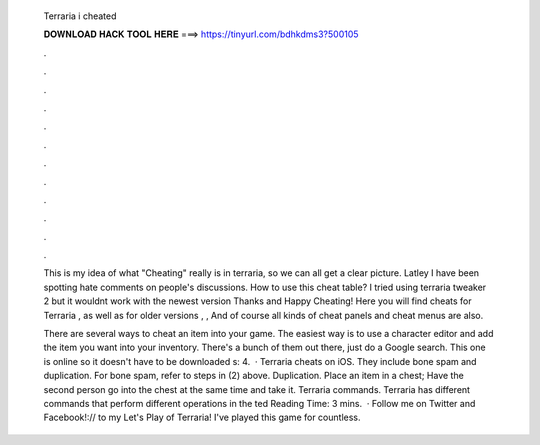   Terraria i cheated
  
  
  
  𝐃𝐎𝐖𝐍𝐋𝐎𝐀𝐃 𝐇𝐀𝐂𝐊 𝐓𝐎𝐎𝐋 𝐇𝐄𝐑𝐄 ===> https://tinyurl.com/bdhkdms3?500105
  
  
  
  .
  
  
  
  .
  
  
  
  .
  
  
  
  .
  
  
  
  .
  
  
  
  .
  
  
  
  .
  
  
  
  .
  
  
  
  .
  
  
  
  .
  
  
  
  .
  
  
  
  .
  
  This is my idea of what "Cheating" really is in terraria, so we can all get a clear picture. Latley I have been spotting hate comments on people's discussions. How to use this cheat table? I tried using terraria tweaker 2 but it wouldnt work with the newest version Thanks and Happy Cheating! Here you will find cheats for Terraria , as well as for older versions , , And of course all kinds of cheat panels and cheat menus are also.
  
  There are several ways to cheat an item into your game. The easiest way is to use a character editor and add the item you want into your inventory. There's a bunch of them out there, just do a Google search. This one is online so it doesn't have to be downloaded s: 4.  · Terraria cheats on iOS. They include bone spam and duplication. For bone spam, refer to steps in (2) above. Duplication. Place an item in a chest; Have the second person go into the chest at the same time and take it. Terraria commands. Terraria has different commands that perform different operations in the ted Reading Time: 3 mins.  · Follow me on Twitter and Facebook!:// to my Let's Play of Terraria! I've played this game for countless.
